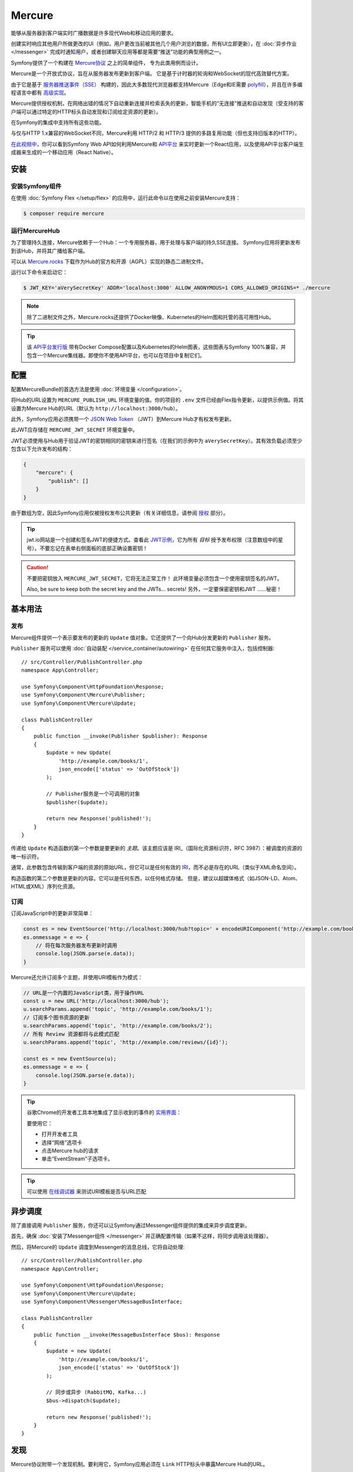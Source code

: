 .. index::
   single: Mercure

Mercure
==================================================

能够从服务器到客户端实时广播数据是许多现代Web和移动应用的要求。

创建实时响应其他用户所做更改的UI（例如，用户更改当前被其他几个用户浏览的数据，所有UI立即更新），在
:doc:`异步作业 </messenger>` 完成时通知用户，或者创建聊天应用等都是需要“推送”功能的典型用例之一。

Symfony提供了一个构建在 `Mercure协议`_ 之上的简单组件， 专为此类用例而设计。

Mercure是一个开放式协议，旨在从服务器发布更新到客户端。
它是基于计时器的轮询和WebSocket的现代高效替代方案。

由于它是基于 `服务器推送事件（SSE）`_ 构建的，因此大多数现代浏览器都支持Mercure（Edge和IE需要
`polyfill`_），并且在许多编程语言中都有 `高级实现`_。

Mercure提供授权机制，在网络出错的情况下自动重新连接并检索丢失的更新，智能手机的“无连接”推送和自动发现（受支持的客户端可以通过特定的HTTP标头自动发现和订阅给定资源的更新）。

在Symfony的集成中支持所有这些功能。

与仅与HTTP 1.x兼容的WebSocket不同，Mercure利用 HTTP/2 和
HTTP/3 提供的多路复用功能（但也支持旧版本的HTTP）。

`在此视频中`_，你可以看到Symfony Web API如何利用Mercure和 `API平台`_
来实时更新一个React应用，以及使用API​​平台客户端生成器来生成的一个移动应用（React Native）。

安装
------------

安装Symfony组件
~~~~~~~~~~~~~~~~~~~~~~~~~~~~~~~~

在使用 :doc:`Symfony Flex </setup/flex>`
的应用中，运行此命令以在使用之前安装Mercure支持：

.. code-block:: terminal

    $ composer require mercure

运行MercureHub
~~~~~~~~~~~~~~~~~~~~~

为了管理持久连接，Mercure依赖于一个Hub：一个专用服务器，用于处理与客户端的持久SSE连接。
Symfony应用将更新发布到该Hub，并将其广播给客户端。

.. image:: /_images/mercure/schema.png

可以从 `Mercure.rocks`_ 下载作为Hub的官方和开源（AGPL）实现的静态二进制文件。

运行以下命令来启动它：

.. code-block:: terminal

    $ JWT_KEY='aVerySecretKey' ADDR='localhost:3000' ALLOW_ANONYMOUS=1 CORS_ALLOWED_ORIGINS=* ./mercure

.. note::

    除了二进制文件之外，Mercure.rocks还提供了Docker映像、Kubernetes的Helm图和托管的高可用性Hub。

.. tip::

    该 `API平台发行版`_ 带有Docker Compose配置以及Kubernetes的Helm图表，这些图表与Symfony
    100%兼容，并包含一个Mercure集线器。即使你不使用API平台，也可以在项目中复制它们。

配置
-------------

配置MercureBundle的首选方法是使用 :doc:`环境变量 </configuration>`。

将Hub的URL设置为 ``MERCURE_PUBLISH_URL`` 环境变量的值。你的项目的 ``.env``
文件已经由Flex指令更新，以提供示例值。将其设置为Mercure Hub的URL（默认为
``http://localhost:3000/hub``）。

此外，Symfony应用必须携带一个
`JSON Web Token`_ （JWT）到Mercure Hub才有权发布更新。

此JWT应存储在 ``MERCURE_JWT_SECRET`` 环境变量中。

JWT必须使用与Hub用于验证JWT的密钥相同的密钥来进行签名（在我们的示例中为
``aVerySecretKey``）。其有效负载必须至少包含以下允许发布的结构：

.. code-block:: json

    {
        "mercure": {
            "publish": []
        }
    }

由于数组为空，因此Symfony应用仅被授权发布公共更新（有关详细信息，请参阅 授权_ 部分）。

.. tip::

    jwt.io网站是一个创建和签名JWT的便捷方式。查看此 `JWT示例`_，它为所有 *目标*
    授予发布权限（注意数组中的星号）。不要忘记在表单右侧面板的底部正确设置密钥！

.. caution::

    不要把密钥放入 ``MERCURE_JWT_SECRET``，它将无法正常工作！
    此环境变量必须包含一个使用密钥签名的JWT。

    Also, be sure to keep both the secret key and the JWTs... secrets!
    另外，一定要保密密钥和JWT ......秘密！

基本用法
-----------

发布
~~~~~~~~~~

Mercure组件提供一个表示要发布的更新的 ``Update``
值对象。它还提供了一个向Hub分发更新的 ``Publisher`` 服务。

``Publisher`` 服务可以使用 :doc:`自动装配 </service_container/autowiring>`
在任何其它服务中注入，包括控制器::

    // src/Controller/PublishController.php
    namespace App\Controller;

    use Symfony\Component\HttpFoundation\Response;
    use Symfony\Component\Mercure\Publisher;
    use Symfony\Component\Mercure\Update;

    class PublishController
    {
        public function __invoke(Publisher $publisher): Response
        {
            $update = new Update(
                'http://example.com/books/1',
                json_encode(['status' => 'OutOfStock'])
            );

            // Publisher服务是一个可调用的对象
            $publisher($update);

            return new Response('published!');
        }
    }

传递给 ``Update`` 构造函数的第一个参数是要更新的 *主题*。该主题应该是
IRI_（国际化资源标识符，RFC 3987）：被调度的资源的唯一标识符。

通常，此参数包含传输到客户端的资源的原始URL，但它可以是任何有效的
IRI_，而不必是存在的URL（类似于XML命名空间）。

构造函数的第二个参数是更新的内容。它可以是任何东西，以任何格式存储。
但是，建议以超媒体格式（如JSON-LD、Atom、HTML或XML）序列化资源。

订阅
~~~~~~~~~~~

订阅JavaScript中的更新非常简单：

.. code-block:: javascript

    const es = new EventSource('http://localhost:3000/hub?topic=' + encodeURIComponent('http://example.com/books/1'));
    es.onmessage = e => {
        // 将在每次服务器发布更新时调用
        console.log(JSON.parse(e.data));
    }

Mercure还允许订阅多个主题，并使用URI模板作为模式：

.. code-block:: javascript

    // URL是一个内置的JavaScript类，用于操作URL
    const u = new URL('http://localhost:3000/hub');
    u.searchParams.append('topic', 'http://example.com/books/1');
    // 订阅多个图书资源的更新
    u.searchParams.append('topic', 'http://example.com/books/2');
    // 所有 Review 资源都将与此模式匹配
    u.searchParams.append('topic', 'http://example.com/reviews/{id}');

    const es = new EventSource(u);
    es.onmessage = e => {
        console.log(JSON.parse(e.data));
    }

.. tip::

    谷歌Chrome的开发者工具本地集成了显示收到的事件的 `实用界面`_：

    .. image:: /_images/mercure/chrome.png

    要使用它：

    * 打开开发者工具
    * 选择“网络”选项卡
    * 点击Mercure hub的请求
    * 单击“EventStream”子选项卡。

.. tip::

    可以使用 `在线调试器`_ 来测试URI模板是否与URL匹配

异步调度
-----------------

除了直接调用 ``Publisher`` 服务，你还可以让Symfony通过Messenger组件提供的集成来异步调度更新。

首先，确保 :doc:`安装了Messenger组件 </messenger>`
并正确配置传输（如果不这样，将同步调用该处理器）。

然后，将Mercure的 ``Update`` 调度到Messenger的消息总线，它将自动处理::

    // src/Controller/PublishController.php
    namespace App\Controller;

    use Symfony\Component\HttpFoundation\Response;
    use Symfony\Component\Mercure\Update;
    use Symfony\Component\Messenger\MessageBusInterface;

    class PublishController
    {
        public function __invoke(MessageBusInterface $bus): Response
        {
            $update = new Update(
                'http://example.com/books/1',
                json_encode(['status' => 'OutOfStock'])
            );

            // 同步或异步 (RabbitMQ, Kafka...)
            $bus->dispatch($update);

            return new Response('published!');
        }
    }

发现
---------

Mercure协议附带一个发现机制。要利用它，Symfony应用必须在 ``Link``
HTTP标头中暴露Mercure Hub的URL。

.. image:: /_images/mercure/discovery.png

你可以使用 ``AbstractController::addLink`` 辅助方法来通过
:doc:`WebLink组件 </web_link>` 创建 ``Link`` 标头::

    // src/Controller/DiscoverController.php
    namespace App\Controller;

    use Fig\Link\Link;
    use Symfony\Bundle\FrameworkBundle\Controller\AbstractController;
    use Symfony\Component\HttpFoundation\JsonResponse;
    use Symfony\Component\HttpFoundation\Request;

    class DiscoverController extends AbstractController
    {
        public function __invoke(Request $request): JsonResponse
        {
            // 此参数由MercureBundle自动创建
            $hubUrl = $this->getParameter('mercure.default_hub');

            // Link: <http://localhost:3000/hub>; rel="mercure"
            $this->addLink($request, new Link('mercure', $hubUrl));

            return $this->json([
                '@id' => '/books/1',
                'availability' => 'https://schema.org/InStock',
            ]);
        }
    }

然后，可以在客户端解析此标头以查找Hub的URL，并订阅它：

.. code-block:: javascript

    // 获取Symfony web API提供的原始资源
    fetch('/books/1') // Has Link: <http://localhost:3000/hub>; rel="mercure"
        .then(response => {
            // 从Link标头提取Hub的URL
            const hubUrl = response.headers.get('Link').match(/<([^>]+)>;\s+rel=(?:mercure|"[^"]*mercure[^"]*")/)[1];

            // 将要订阅的主题附加为查询参数
            const h = new URL(hubUrl);
            h.searchParams.append('topic', 'http://example.com/books/{id}');

            // 订阅更新
            const es = new EventSource(h);
            es.onmessage = e => console.log(e.data);
        });

授权
-------------

Mercure还允许仅向授权客户发送更新。为此，请将允许接收更新的 **目标** 列表设置为
``Update`` 构造函数的第三个参数::

    // src/Controller/Publish.php
    namespace App\Controller;

    use Symfony\Component\HttpFoundation\Response;
    use Symfony\Component\Mercure\Publisher;
    use Symfony\Component\Mercure\Update;

    class PublishController
    {
        public function __invoke(Publisher $publisher): Response
        {
            $update = new Update(
                'http://example.com/books/1',
                json_encode(['status' => 'OutOfStock']),
                ['http://example.com/user/kevin', 'http://example.com/groups/admin'] // 这是目标
            );

            // 发布器的JWT必须包含所有这些目标或在mercure.publish的 * 中，否则你将收到一个401
            // 订阅器的JWT必须至少包含其中一个目标或在Mercure的 * 中，以接收更新。
            $publisher($update);

            return new Response('published to the selected targets!');
        }
    }

要订阅私有更新，订阅器必须提供一个JWT，其中包含至少一个标记Hub更新的目标。

要提供此JWT，订阅器可以使用cookie或 ``Authorization`` HTTP标头。打开一个 ``EventSource``
连接时，浏览器会自动发送Cookie。当客户端是Web浏览器时，它们是最安全和首选的方式。
如果客户端不是Web浏览器，那么使用 ``Authorization`` 标头是可行的方法。

在以下示例控制器中，生成的cookie包含一个JWT，它本身包含适当的目标。
连接到Hub时，Web浏览器将自动发送此cookie。然后，Hub将验证所提供的JWT的有效性，并从中提取目标。

要生成JWT，我们将使用 ``lcobucci/jwt`` 库。先安装它：

.. code-block:: terminal

    $ composer require lcobucci/jwt

这是控制器::

    // src/Controller/DiscoverController.php
    namespace App\Controller;

    use Fig\Link\Link;
    use Lcobucci\JWT\Builder;
    use Lcobucci\JWT\Signer\Hmac\Sha256;
    use Symfony\Bundle\FrameworkBundle\Controller\AbstractController;
    use Symfony\Component\HttpFoundation\Request;
    use Symfony\Component\HttpFoundation\Response;

    class DiscoverController extends AbstractController
    {
        public function __invoke(Request $request): Response
        {
            $hubUrl = $this->getParameter('mercure.default_hub');
            $this->addLink($request, new Link('mercure', $hubUrl));

            $username = $this->getUser()->getUsername(); // 检索当前用户的用户名
            $token = (new Builder())
                // 设置其他适当的JWT声明，例如到期日期
                ->set('mercure', ['subscribe' => "http://example.com/user/$username"]) // 还可以包括安全角色或其他任何角色
                ->sign(new Sha256(), $this->getParameter('mercure_secret_key')) // 别忘了设置这个参数！测试值：AveryCretKey
                ->getToken();

            $response = $this->json(['@id' => '/demo/books/1', 'availability' => 'https://schema.org/InStock']);
            $response->headers->set(
                'set-cookie',
                sprintf('mercureAuthorization=%s; path=/hub; secure; httponly; SameSite=strict', $token)
            );

            return $response;
        }
    }

.. caution::

    要使用cookie认证方法，Symfony应用和Hub必须来自同一域（可以是不同的子域）。

以编程方式生成用于发布的JWT
---------------------------------------------------

你可以创建一个服务来返回 ``Publisher`` 对象使用的令牌，而不是直接将JWT存储在配置中::

    // src/Mercure/MyJwtProvider.php
    namespace App\Mercure;

    final class MyJwtProvider
    {
        public function __invoke(): string
        {
            return 'the-JWT';
        }
    }

然后，在bundle配置中引用此服务：

.. configuration-block::

    .. code-block:: yaml

        # config/packages/mercure.yaml
        mercure:
            hubs:
                default:
                    url: https://mercure-hub.example.com/hub
                    jwt_provider: App\Mercure\MyJwtProvider

    .. code-block:: xml

        <!-- config/packages/mercure.xml -->
        <?xml version="1.0" encoding="UTF-8" ?>
        <config>
            <hub
                name="default"
                url="https://mercure-hub.example.com/hub"
                jwt-provider="App\Mercure\MyJwtProvider"
            />
        </config>

    .. code-block:: php

        // config/packages/mercure.php
        use App\Mercure\MyJwtProvider;

        $container->loadFromExtension('mercure', [
            'hubs' => [
                'default' => [
                    'url' => 'https://mercure-hub.example.com/hub',
                    'jwt_provider' => MyJwtProvider::class,
                ],
            ],
        ]);

当使用具有到期日期的令牌时，此方法特别方便，可以通过编程方式刷新。

Web API
--------

创建Web API时，能够立即将新版本的资源推送到所有已连接的设备并更新其视图。

每次创建、修改或删除API资源时，API平台都可以使用Mercure组件自动发送更新。

首先使用官方指令来安装该库：

.. code-block:: terminal

    $ composer require api

然后，创建以下实体就足以获得一个功能齐全的超媒体API，并通过Mercure hub自动更新广播::

    // src/Entity/Book.php
    namespace App\Entity;

    use ApiPlatform\Core\Annotation\ApiResource;
    use Doctrine\ORM\Mapping as ORM;

    /**
    * @ApiResource(mercure=true)
    * @ORM\Entity
    */
    class Book
    {
        /**
         * @ORM\Id
         * @ORM\Column
         */
        public $name;

        /**
         * @ORM\Column
         */
        public $status;
    }

正如 `在此视频中`_ 所展示的那样，API平台的客户端生成器还允许从该API构建完整的React和React Native应用。
这些应用将实时呈现Mercure更新的内容。

查看 `专用的API平台文档`_，了解有关Mercure支持的更多信息。

.. _`Mercure协议`: https://github.com/dunglas/mercure#protocol-specification
.. _`服务器推送事件（SSE）`: https://developer.mozilla.org/docs/Server-sent_events
.. _`polyfill`: https://github.com/Yaffle/EventSource
.. _`高级实现`: https://github.com/dunglas/mercure#tools
.. _`在此视频中`: https://www.youtube.com/watch?v=UI1l0JOjLeI
.. _`API平台`: https://api-platform.com
.. _`Mercure.rocks`: https://mercure.rocks
.. _`API平台发行版`: https://api-platform.com/docs/distribution/
.. _`JSON Web Token`: https://tools.ietf.org/html/rfc7519
.. _`JWT示例`: https://jwt.io/#debugger-io?token=eyJhbGciOiJIUzI1NiIsInR5cCI6IkpXVCJ9.eyJtZXJjdXJlIjp7InB1Ymxpc2giOlsiKiJdfX0.iHLdpAEjX4BqCsHJEegxRmO-Y6sMxXwNATrQyRNt3GY
.. _`IRI`: https://tools.ietf.org/html/rfc3987
.. _`实用界面`: https://twitter.com/chromedevtools/status/562324683194785792
.. _`专用的API平台文档`: https://api-platform.com/docs/core/mercure/
.. _`在线调试器`: https://uri-template-tester.mercure.rocks
